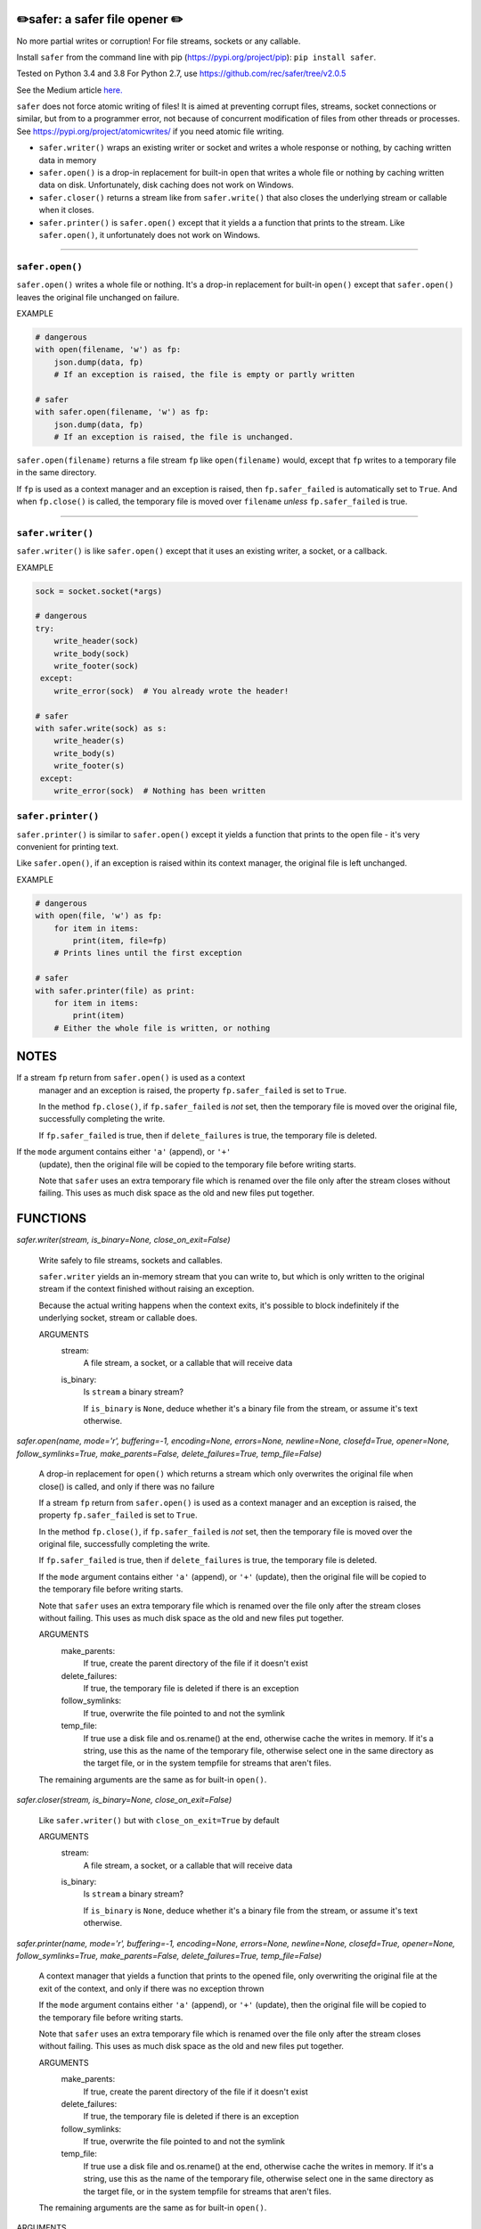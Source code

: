 ✏️safer: a safer file opener ✏️
-------------------------------

No more partial writes or corruption! For file streams, sockets or
any callable.

Install ``safer`` from the command line with pip
(https://pypi.org/project/pip): ``pip install safer``.

Tested on Python 3.4 and 3.8
For Python 2.7, use https://github.com/rec/safer/tree/v2.0.5

See the Medium article `here. <https://medium.com/@TomSwirly/%EF%B8%8F-safer-a-safer-file-writer-%EF%B8%8F-5fe267dbe3f5>`_

``safer`` does not force atomic writing of files!  It is aimed at preventing
corrupt files, streams, socket connections or similar, but from to a programmer
error, not because of concurrent modification of files from other threads or
processes.  See https://pypi.org/project/atomicwrites/ if you need atomic file
writing.

* ``safer.writer()`` wraps an existing writer or socket and writes a whole
  response or nothing, by caching written data in memory

* ``safer.open()`` is a drop-in replacement for built-in ``open`` that
  writes a whole file or nothing by caching written data on disk.
  Unfortunately, disk caching does not work on Windows.

* ``safer.closer()`` returns a stream like from ``safer.write()`` that also
  closes the underlying stream or callable when it closes.

* ``safer.printer()`` is ``safer.open()`` except that it yields a
  a function that prints to the stream.  Like ``safer.open()``, it
  unfortunately does not work on Windows.

------------------

``safer.open()``
=================

``safer.open()`` writes a whole file or nothing. It's a drop-in replacement for
built-in ``open()`` except that ``safer.open()`` leaves the original file
unchanged on failure.

EXAMPLE

.. code-block:: python

    # dangerous
    with open(filename, 'w') as fp:
        json.dump(data, fp)
        # If an exception is raised, the file is empty or partly written

    # safer
    with safer.open(filename, 'w') as fp:
        json.dump(data, fp)
        # If an exception is raised, the file is unchanged.


``safer.open(filename)`` returns a file stream ``fp`` like ``open(filename)``
would, except that ``fp`` writes to a temporary file in the same directory.

If ``fp`` is used as a context manager and an exception is raised, then
``fp.safer_failed`` is automatically set to ``True``. And when ``fp.close()``
is called, the temporary file is moved over ``filename`` *unless*
``fp.safer_failed`` is true.

------------------------------------

``safer.writer()``
==================

``safer.writer()`` is like ``safer.open()`` except that it uses an existing
writer, a socket, or a callback.

EXAMPLE

.. code-block:: python

    sock = socket.socket(*args)

    # dangerous
    try:
        write_header(sock)
        write_body(sock)
        write_footer(sock)
     except:
        write_error(sock)  # You already wrote the header!

    # safer
    with safer.write(sock) as s:
        write_header(s)
        write_body(s)
        write_footer(s)
     except:
        write_error(sock)  # Nothing has been written

``safer.printer()``
===================

``safer.printer()`` is similar to ``safer.open()`` except it yields a function
that prints to the open file - it's very convenient for printing text.

Like ``safer.open()``, if an exception is raised within its context manager,
the original file is left unchanged.

EXAMPLE

.. code-block:: python

    # dangerous
    with open(file, 'w') as fp:
        for item in items:
            print(item, file=fp)
        # Prints lines until the first exception

    # safer
    with safer.printer(file) as print:
        for item in items:
            print(item)
        # Either the whole file is written, or nothing

NOTES
--------

If a stream ``fp`` return from ``safer.open()`` is used as a context
    manager and an exception is raised, the property ``fp.safer_failed`` is
    set to ``True``.

    In the method ``fp.close()``, if ``fp.safer_failed`` is *not* set, then the
    temporary file is moved over the original file, successfully completing the
    write.

    If ``fp.safer_failed`` is true, then if ``delete_failures`` is true, the
    temporary file is deleted.

If the ``mode`` argument contains either ``'a'`` (append), or ``'+'``
    (update), then the original file will be copied to the temporary file
    before writing starts.

    Note that ``safer`` uses an extra temporary file which is renamed over the
    file only after the stream closes without failing.  This uses as much disk
    space as the old and new files put together.

FUNCTIONS
---------

`safer.writer(stream, is_binary=None, close_on_exit=False)`
    
        Write safely to file streams, sockets and callables.
    
        ``safer.writer`` yields an in-memory stream that you can write
        to, but which is only written to the original stream if the
        context finished without raising an exception.
    
        Because the actual writing happens when the context exits, it's possible
        to block indefinitely if the underlying socket, stream or callable does.
        
        ARGUMENTS
          stream:
            A file stream, a socket, or a callable that will receive data
    
          is_binary:
            Is ``stream`` a binary stream?
    
            If ``is_binary`` is ``None``, deduce whether it's a binary file from
            the stream, or assume it's text otherwise.

`safer.open(name, mode='r', buffering=-1, encoding=None, errors=None, newline=None, closefd=True, opener=None, follow_symlinks=True, make_parents=False, delete_failures=True, temp_file=False)`
    
        A drop-in replacement for ``open()`` which returns a stream which only
        overwrites the original file when close() is called, and only if there was
        no failure
        
        If a stream ``fp`` return from ``safer.open()`` is used as a context
        manager and an exception is raised, the property ``fp.safer_failed`` is
        set to ``True``.
    
        In the method ``fp.close()``, if ``fp.safer_failed`` is *not* set, then the
        temporary file is moved over the original file, successfully completing the
        write.
    
        If ``fp.safer_failed`` is true, then if ``delete_failures`` is true, the
        temporary file is deleted.
    
    
        If the ``mode`` argument contains either ``'a'`` (append), or ``'+'``
        (update), then the original file will be copied to the temporary file
        before writing starts.
    
        Note that ``safer`` uses an extra temporary file which is renamed over the
        file only after the stream closes without failing.  This uses as much disk
        space as the old and new files put together.
    
        ARGUMENTS
          make_parents:
            If true, create the parent directory of the file if it doesn't exist
    
          delete_failures:
            If true, the temporary file is deleted if there is an exception
    
          follow_symlinks:
            If true, overwrite the file pointed to and not the symlink
    
          temp_file:
            If true use a disk file and os.rename() at the end, otherwise
            cache the writes in memory.  If it's a string, use this as the
            name of the temporary file, otherwise select one in the same
            directory as the target file, or in the system tempfile for streams
            that aren't files.
    
        The remaining arguments are the same as for built-in ``open()``.

`safer.closer(stream, is_binary=None, close_on_exit=False)`
    
        Like ``safer.writer()`` but with ``close_on_exit=True`` by default
        
        ARGUMENTS
          stream:
            A file stream, a socket, or a callable that will receive data
    
          is_binary:
            Is ``stream`` a binary stream?
    
            If ``is_binary`` is ``None``, deduce whether it's a binary file from
            the stream, or assume it's text otherwise.

`safer.printer(name, mode='r', buffering=-1, encoding=None, errors=None, newline=None, closefd=True, opener=None, follow_symlinks=True, make_parents=False, delete_failures=True, temp_file=False)`
    
        A context manager that yields a function that prints to the opened file,
        only overwriting the original file at the exit of the context,
        and only if there was no exception thrown
        
    
        If the ``mode`` argument contains either ``'a'`` (append), or ``'+'``
        (update), then the original file will be copied to the temporary file
        before writing starts.
    
        Note that ``safer`` uses an extra temporary file which is renamed over the
        file only after the stream closes without failing.  This uses as much disk
        space as the old and new files put together.
    
        ARGUMENTS
          make_parents:
            If true, create the parent directory of the file if it doesn't exist
    
          delete_failures:
            If true, the temporary file is deleted if there is an exception
    
          follow_symlinks:
            If true, overwrite the file pointed to and not the symlink
    
          temp_file:
            If true use a disk file and os.rename() at the end, otherwise
            cache the writes in memory.  If it's a string, use this as the
            name of the temporary file, otherwise select one in the same
            directory as the target file, or in the system tempfile for streams
            that aren't files.
    
        The remaining arguments are the same as for built-in ``open()``.


ARGUMENTS
      make_parents:
        If true, create the parent directory of the file if it doesn't exist

      delete_failures:
        If true, the temporary file is deleted if there is an exception

      follow_symlinks:
        If true, overwrite the file pointed to and not the symlink

      temp_file:
        If true use a disk file and os.rename() at the end, otherwise
        cache the writes in memory.  If it's a string, use this as the
        name of the temporary file, otherwise select one in the same
        directory as the target file, or in the system tempfile for streams
        that aren't files.

    The remaining arguments are the same as for built-in ``open()``.
